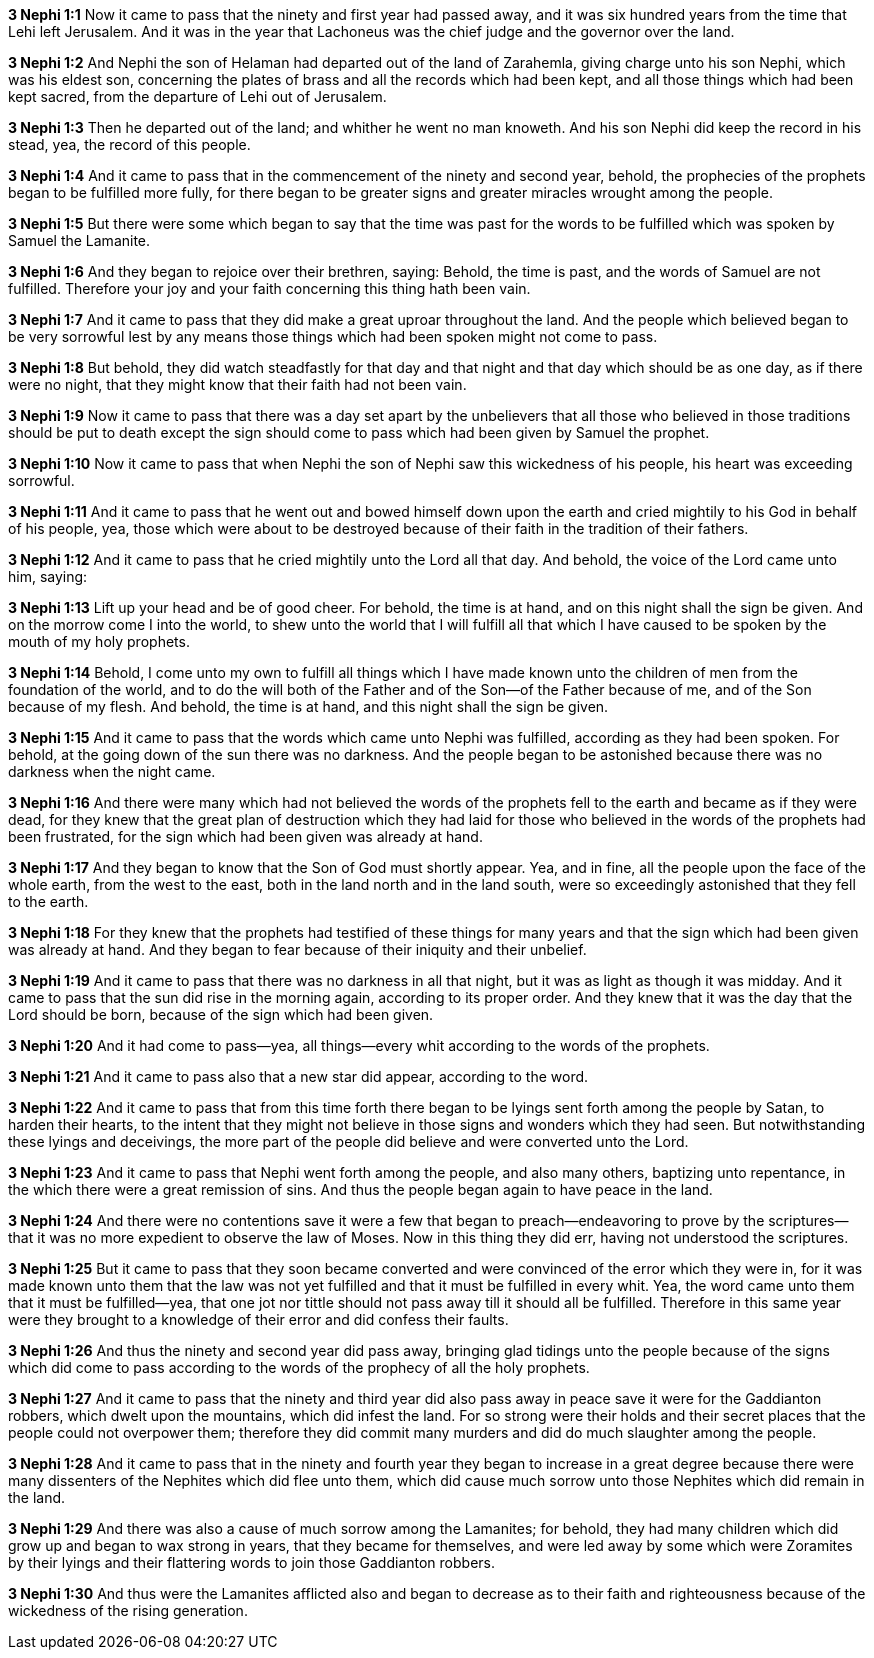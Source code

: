 *3 Nephi 1:1* Now it came to pass that the ninety and first year had passed away, and it was six hundred years from the time that Lehi left Jerusalem. And it was in the year that Lachoneus was the chief judge and the governor over the land.

*3 Nephi 1:2* And Nephi the son of Helaman had departed out of the land of Zarahemla, giving charge unto his son Nephi, which was his eldest son, concerning the plates of brass and all the records which had been kept, and all those things which had been kept sacred, from the departure of Lehi out of Jerusalem.

*3 Nephi 1:3* Then he departed out of the land; and whither he went no man knoweth. And his son Nephi did keep the record in his stead, yea, the record of this people.

*3 Nephi 1:4* And it came to pass that in the commencement of the ninety and second year, behold, the prophecies of the prophets began to be fulfilled more fully, for there began to be greater signs and greater miracles wrought among the people.

*3 Nephi 1:5* But there were some which began to say that the time was past for the words to be fulfilled which was spoken by Samuel the Lamanite.

*3 Nephi 1:6* And they began to rejoice over their brethren, saying: Behold, the time is past, and the words of Samuel are not fulfilled. Therefore your joy and your faith concerning this thing hath been vain.

*3 Nephi 1:7* And it came to pass that they did make a great uproar throughout the land. And the people which believed began to be very sorrowful lest by any means those things which had been spoken might not come to pass.

*3 Nephi 1:8* But behold, they did watch steadfastly for that day and that night and that day which should be as one day, as if there were no night, that they might know that their faith had not been vain.

*3 Nephi 1:9* Now it came to pass that there was a day set apart by the unbelievers that all those who believed in those traditions should be put to death except the sign should come to pass which had been given by Samuel the prophet.

*3 Nephi 1:10* Now it came to pass that when Nephi the son of Nephi saw this wickedness of his people, his heart was exceeding sorrowful.

*3 Nephi 1:11* And it came to pass that he went out and bowed himself down upon the earth and cried mightily to his God in behalf of his people, yea, those which were about to be destroyed because of their faith in the tradition of their fathers.

*3 Nephi 1:12* And it came to pass that he cried mightily unto the Lord all that day. And behold, the voice of the Lord came unto him, saying:

*3 Nephi 1:13* Lift up your head and be of good cheer. For behold, the time is at hand, and on this night shall the sign be given. And on the morrow come I into the world, to shew unto the world that I will fulfill all that which I have caused to be spoken by the mouth of my holy prophets.

*3 Nephi 1:14* Behold, I come unto my own to fulfill all things which I have made known unto the children of men from the foundation of the world, and to do the will both of the Father and of the Son--of the Father because of me, and of the Son because of my flesh. And behold, the time is at hand, and this night shall the sign be given.

*3 Nephi 1:15* And it came to pass that the words which came unto Nephi was fulfilled, according as they had been spoken. For behold, at the going down of the sun there was no darkness. And the people began to be astonished because there was no darkness when the night came.

*3 Nephi 1:16* And there were many which had not believed the words of the prophets fell to the earth and became as if they were dead, for they knew that the great plan of destruction which they had laid for those who believed in the words of the prophets had been frustrated, for the sign which had been given was already at hand.

*3 Nephi 1:17* And they began to know that the Son of God must shortly appear. Yea, and in fine, all the people upon the face of the whole earth, from the west to the east, both in the land north and in the land south, were so exceedingly astonished that they fell to the earth.

*3 Nephi 1:18* For they knew that the prophets had testified of these things for many years and that the sign which had been given was already at hand. And they began to fear because of their iniquity and their unbelief.

*3 Nephi 1:19* And it came to pass that there was no darkness in all that night, but it was as light as though it was midday. And it came to pass that the sun did rise in the morning again, according to its proper order. And they knew that it was the day that the Lord should be born, because of the sign which had been given.

*3 Nephi 1:20* And it had come to pass--yea, all things--every whit according to the words of the prophets.

*3 Nephi 1:21* And it came to pass also that a new star did appear, according to the word.

*3 Nephi 1:22* And it came to pass that from this time forth there began to be lyings sent forth among the people by Satan, to harden their hearts, to the intent that they might not believe in those signs and wonders which they had seen. But notwithstanding these lyings and deceivings, the more part of the people did believe and were converted unto the Lord.

*3 Nephi 1:23* And it came to pass that Nephi went forth among the people, and also many others, baptizing unto repentance, in the which there were a great remission of sins. And thus the people began again to have peace in the land.

*3 Nephi 1:24* And there were no contentions save it were a few that began to preach--endeavoring to prove by the scriptures--that it was no more expedient to observe the law of Moses. Now in this thing they did err, having not understood the scriptures.

*3 Nephi 1:25* But it came to pass that they soon became converted and were convinced of the error which they were in, for it was made known unto them that the law was not yet fulfilled and that it must be fulfilled in every whit. Yea, the word came unto them that it must be fulfilled--yea, that one jot nor tittle should not pass away till it should all be fulfilled. Therefore in this same year were they brought to a knowledge of their error and did confess their faults.

*3 Nephi 1:26* And thus the ninety and second year did pass away, bringing glad tidings unto the people because of the signs which did come to pass according to the words of the prophecy of all the holy prophets.

*3 Nephi 1:27* And it came to pass that the ninety and third year did also pass away in peace save it were for the Gaddianton robbers, which dwelt upon the mountains, which did infest the land. For so strong were their holds and their secret places that the people could not overpower them; therefore they did commit many murders and did do much slaughter among the people.

*3 Nephi 1:28* And it came to pass that in the ninety and fourth year they began to increase in a great degree because there were many dissenters of the Nephites which did flee unto them, which did cause much sorrow unto those Nephites which did remain in the land.

*3 Nephi 1:29* And there was also a cause of much sorrow among the Lamanites; for behold, they had many children which did grow up and began to wax strong in years, that they became for themselves, and were led away by some which were Zoramites by their lyings and their flattering words to join those Gaddianton robbers.

*3 Nephi 1:30* And thus were the Lamanites afflicted also and began to decrease as to their faith and righteousness because of the wickedness of the rising generation.


